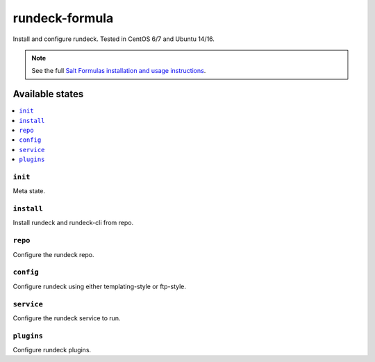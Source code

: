 ===============
rundeck-formula
===============

Install and configure rundeck. Tested in CentOS 6/7 and Ubuntu 14/16.

.. note::

    See the full `Salt Formulas installation and usage instructions
    <http://docs.saltstack.com/en/latest/topics/development/conventions/formulas.html>`_.

Available states
================

.. contents::
    :local:

``init``
--------
Meta state.

``install``
-----------
Install rundeck and rundeck-cli from repo.

``repo``
----------------
Configure the rundeck repo.

``config``
----------
Configure rundeck using either templating-style or ftp-style.

``service``
-----------
Configure the rundeck service to run.

``plugins``
-----------
Configure rundeck plugins.
